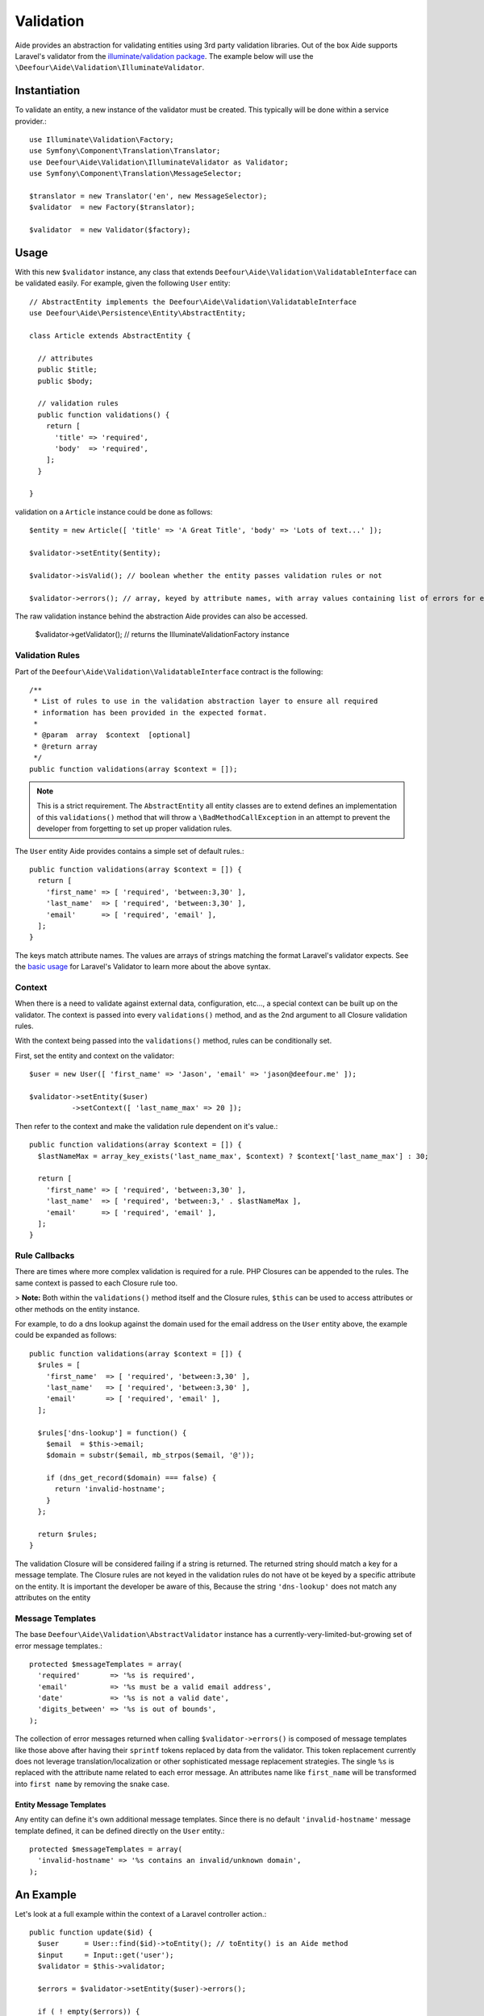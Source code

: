 Validation
==========

Aide provides an abstraction for validating entities using 3rd party validation libraries. Out of the box Aide supports Laravel's validator from the `illuminate/validation package <https://packagist.org/packages/illuminate/validation>`_. The example below will use the ``\Deefour\Aide\Validation\IlluminateValidator``.

Instantiation
-------------

To validate an entity, a new instance of the validator must be created. This typically will be done within a service provider.::

    use Illuminate\Validation\Factory;
    use Symfony\Component\Translation\Translator;
    use Deefour\Aide\Validation\IlluminateValidator as Validator;
    use Symfony\Component\Translation\MessageSelector;

    $translator = new Translator('en', new MessageSelector);
    $validator  = new Factory($translator);

    $validator  = new Validator($factory);

Usage
-----

With this new ``$validator`` instance, any class that extends ``Deefour\Aide\Validation\ValidatableInterface`` can be validated easily. For example, given the following ``User`` entity::

    // AbstractEntity implements the Deefour\Aide\Validation\ValidatableInterface
    use Deefour\Aide\Persistence\Entity\AbstractEntity;

    class Article extends AbstractEntity {

      // attributes
      public $title;
      public $body;

      // validation rules
      public function validations() {
        return [
          'title' => 'required',
          'body'  => 'required',
        ];
      }

    }

validation on a ``Article`` instance could be done as follows::

    $entity = new Article([ 'title' => 'A Great Title', 'body' => 'Lots of text...' ]);

    $validator->setEntity($entity);

    $validator->isValid(); // boolean whether the entity passes validation rules or not

    $validator->errors(); // array, keyed by attribute names, with array values containing list of errors for each attribute

The raw validation instance behind the abstraction Aide provides can also be accessed.

    $validator->getValidator(); // returns the \Illuminate\Validation\Factory instance

Validation Rules
^^^^^^^^^^^^^^^^

Part of the ``Deefour\Aide\Validation\ValidatableInterface`` contract is the following::


    /**
     * List of rules to use in the validation abstraction layer to ensure all required
     * information has been provided in the expected format.
     *
     * @param  array  $context  [optional]
     * @return array
     */
    public function validations(array $context = []);

.. note:: This is a strict requirement. The ``AbstractEntity`` all entity classes are to extend defines an implementation of this ``validations()`` method that will throw a ``\BadMethodCallException`` in an attempt to prevent the developer from forgetting to set up proper validation rules.

The ``User`` entity Aide provides contains a simple set of default rules.::

    public function validations(array $context = []) {
      return [
        'first_name' => [ 'required', 'between:3,30' ],
        'last_name'  => [ 'required', 'between:3,30' ],
        'email'      => [ 'required', 'email' ],
      ];
    }

The keys match attribute names. The values are arrays of strings matching the format Laravel's validator expects. See the `basic usage <http://laravel.com/docs/validation#basic-usage>`_ for Laravel's Validator to learn more about the above syntax.

Context
^^^^^^^

When there is a need to validate against external data, configuration, etc..., a special context can be built up on the validator. The context is passed into every ``validations()`` method, and as the 2nd argument to all Closure validation rules.

With the context being passed into the ``validations()`` method, rules can be conditionally set.

First, set the entity and context on the validator::

    $user = new User([ 'first_name' => 'Jason', 'email' => 'jason@deefour.me' ]);

    $validator->setEntity($user)
              ->setContext([ 'last_name_max' => 20 ]);

Then refer to the context and make the validation rule dependent on it's value.::

    public function validations(array $context = []) {
      $lastNameMax = array_key_exists('last_name_max', $context) ? $context['last_name_max'] : 30;

      return [
        'first_name' => [ 'required', 'between:3,30' ],
        'last_name'  => [ 'required', 'between:3,' . $lastNameMax ],
        'email'      => [ 'required', 'email' ],
      ];
    }

Rule Callbacks
^^^^^^^^^^^^^^

There are times where more complex validation is required for a rule. PHP Closures can be appended to the rules. The same context is passed to each Closure rule too.

> **Note:** Both within the ``validations()`` method itself and the Closure rules, ``$this`` can be used to access attributes or other methods on the entity instance.

For example, to do a dns lookup against the domain used for the email address on the ``User`` entity above, the example could be expanded as follows::

    public function validations(array $context = []) {
      $rules = [
        'first_name'  => [ 'required', 'between:3,30' ],
        'last_name'   => [ 'required', 'between:3,30' ],
        'email'       => [ 'required', 'email' ],
      ];

      $rules['dns-lookup'] = function() {
        $email  = $this->email;
        $domain = substr($email, mb_strpos($email, '@'));

        if (dns_get_record($domain) === false) {
          return 'invalid-hostname';
        }
      };

      return $rules;
    }

The validation Closure will be considered failing if a string is returned. The returned string should match a key for a message template. The Closure rules are not keyed in the validation rules do not have ot be keyed by a specific attribute on the entity. It is important the developer be aware of this, Because the string ``'dns-lookup'`` does not match any attributes on the entity


Message Templates
^^^^^^^^^^^^^^^^^

The base ``Deefour\Aide\Validation\AbstractValidator`` instance has a currently-very-limited-but-growing set of error message templates.::

    protected $messageTemplates = array(
      'required'       => '%s is required',
      'email'          => '%s must be a valid email address',
      'date'           => '%s is not a valid date',
      'digits_between' => '%s is out of bounds',
    );

The collection of error messages returned when calling ``$validator->errors()`` is composed of message templates like those above after having their ``sprintf`` tokens replaced by data from the validator. This token replacement currently does not leverage translation/localization or other sophisticated message replacement strategies. The single ``%s`` is replaced with the attribute name related to each error message. An attributes name like ``first_name`` will be transformed into ``first name`` by removing the snake case.

Entity Message Templates
""""""""""""""""""""""""

Any entity can define it's own additional message templates. Since there is no default ``'invalid-hostname'`` message template defined, it can be defined directly on the ``User`` entity.::

    protected $messageTemplates = array(
      'invalid-hostname' => '%s contains an invalid/unknown domain',
    );

An Example
----------

Let's look at a full example within the context of a Laravel controller action.::

    public function update($id) {
      $user      = User::find($id)->toEntity(); // toEntity() is an Aide method
      $input     = Input::get('user');
      $validator = $this->validator;

      $errors = $validator->setEntity($user)->errors();

      if ( ! empty($errors)) {
        // error: invalid data
        return View::make('user.edit', compact('user', 'input', 'errors'));
      }

      // success
      return Redirect::to('home');
    }